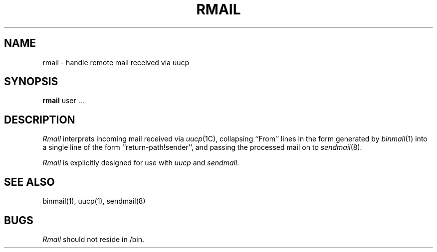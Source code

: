 .\" Copyright (c) 1983 The Regents of the University of California.
.\" All rights reserved.
.\"
.\" %sccs.include.redist.man%
.\"
.\"	@(#)rmail.8	6.3 (Berkeley) 05/31/90
.\"
.TH RMAIL 1 ""
.UC 5
.SH NAME
rmail \- handle remote mail received via uucp
.SH SYNOPSIS
.B rmail
user ...
.SH DESCRIPTION
.I Rmail
interprets incoming mail received via
.IR uucp (1C),
collapsing ``From'' lines in the form generated
by 
.IR binmail (1)
into a single line of the form ``return-path!sender'',
and passing the processed mail on to
.IR sendmail (8).
.PP
.I Rmail
is explicitly designed for use with 
.I uucp
and
.IR sendmail .
.SH "SEE ALSO"
binmail(1), uucp(1), sendmail(8)
.SH BUGS
.I Rmail
should not reside in /bin.
